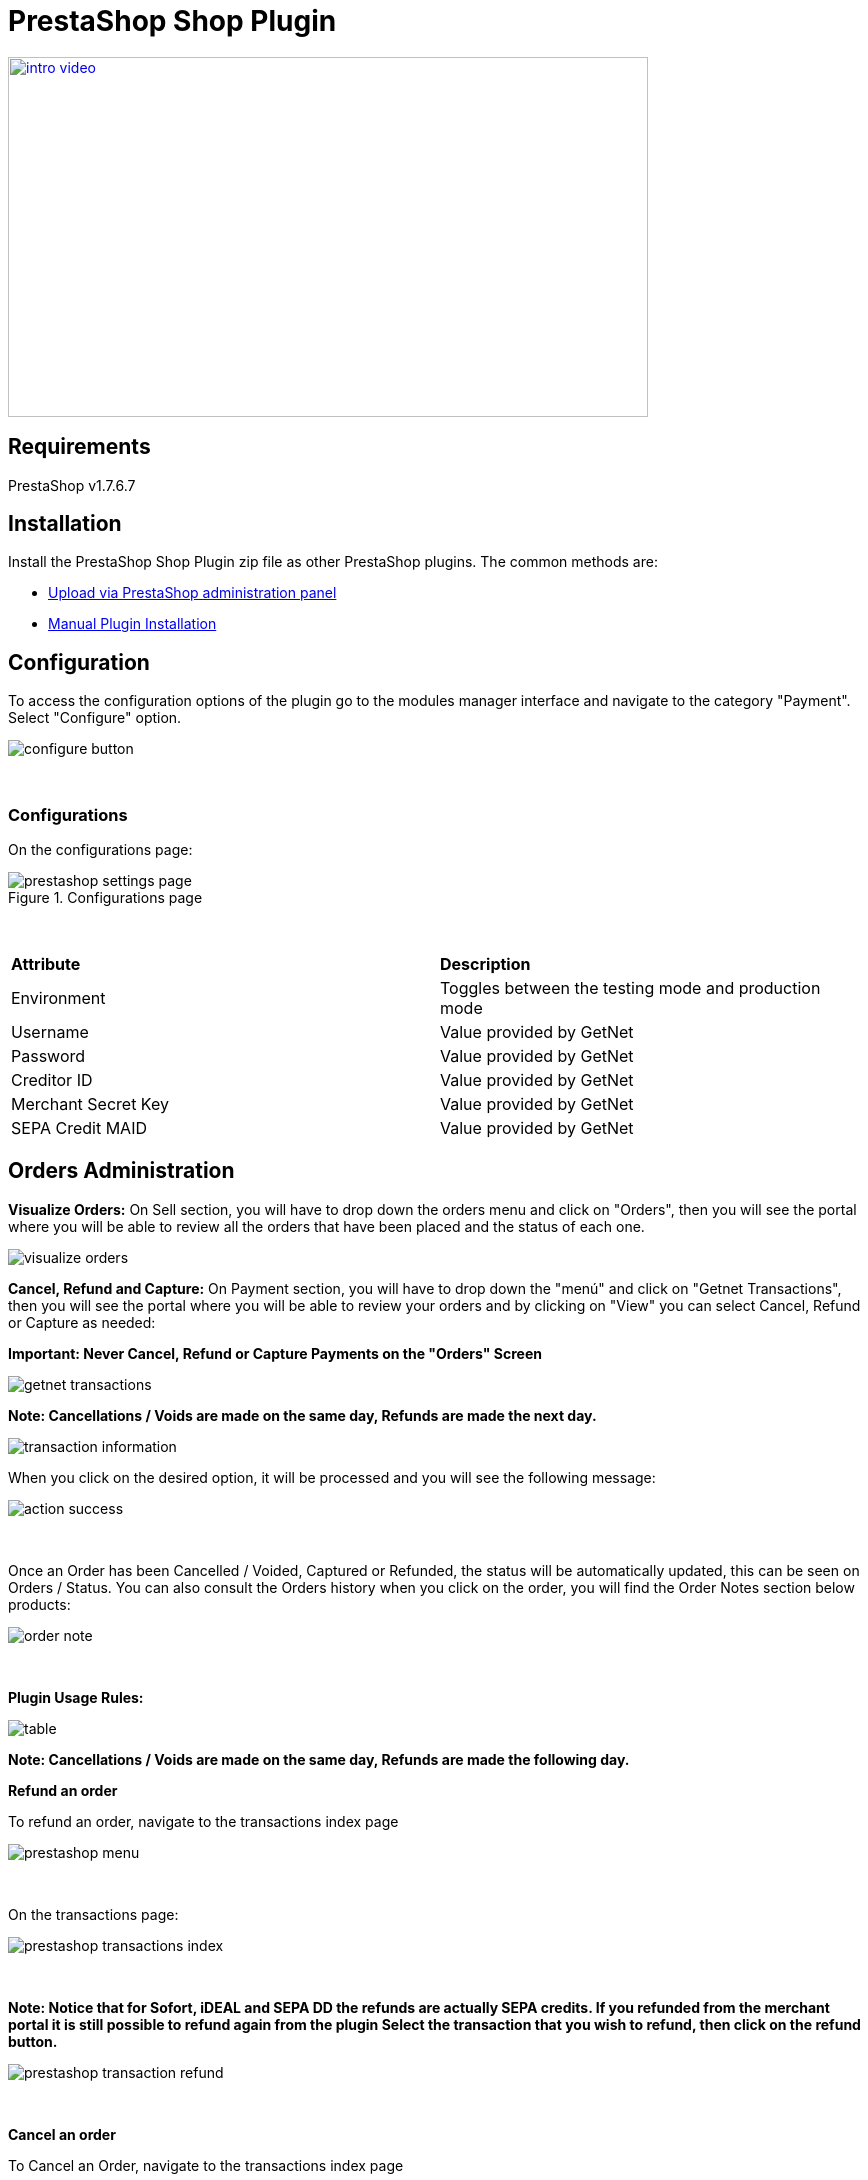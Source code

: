 [#PaymentPageSolutions_SP_PrestaShop_Integration]
= PrestaShop Shop Plugin

image::images/09-02-prestashop/intro_video.png[width=640, height=360, link="https://vimeo.com/755099329/840d3241a9"]

== Requirements

PrestaShop v1.7.6.7

== Installation

Install the PrestaShop Shop Plugin zip file as other PrestaShop plugins. The common methods are:

- https://addons.prestashop.com/en/content/21-how-to[Upload via PrestaShop administration panel^]
- https://addons.prestashop.com/en/content/13-installing-modules[Manual Plugin Installation^]

== Configuration

To access the configuration options of the plugin go to the modules manager interface and navigate to the category "Payment". Select "Configure" option.

[%hardbreaks]
image::images/09-02-prestashop/configure-button.jpg[]

{empty} +

=== Configurations

On the configurations page:

[%hardbreaks]
image::images/09-02-prestashop/prestashop-settings-page.jpg[title="Configurations page"]

{empty} +

|===
| *Attribute*    | *Description*           
| Environment| Toggles between the testing mode and production mode
|Username|Value provided by GetNet
|Password|Value provided by GetNet
|Creditor ID|Value provided by GetNet
|Merchant Secret Key|Value provided by GetNet
|SEPA Credit MAID|Value provided by GetNet
|===



[#Orders_Administration_PrestaShop]
== Orders Administration

*Visualize Orders:* On Sell section, you will have to drop down the orders menu and click on "Orders", then you will see the portal where you will be able to review all the orders that have been placed and the status of each one.
[%hardbreaks]
image::images/09-02-prestashop/visualize-orders.PNG[]


*Cancel, Refund and Capture:* On Payment section, you will have to drop down the "menú" and click on "Getnet Transactions", then you will see the portal where you will be able to review your orders and by clicking on "View" you can select Cancel, Refund or Capture as needed: +
[float]
**Important: Never Cancel, Refund or Capture Payments on the "Orders" Screen**

[%hardbreaks]
image::images/09-02-prestashop/getnet_transactions.PNG[]

*Note: Cancellations / Voids are made on the same day, Refunds are made the next day.*
[%hardbreaks]
image::images/09-02-prestashop/transaction_information.PNG[]

When you click on the desired option, it will be processed and you will see the following message:
[%hardbreaks]
image::images/09-02-prestashop/action_success.PNG[]

{empty} +

Once an Order has been Cancelled / Voided, Captured or Refunded, the status will be automatically updated, this can be seen on Orders / Status. You can also consult the Orders history when you click on the order, you will find the Order Notes section below products:
[%hardbreaks]
image::images/09-02-prestashop/order_note.PNG[]

{empty} +

*Plugin Usage Rules:*
[%hardbreaks]
image::images/09-02-prestashop/table.PNG[]
**Note: Cancellations / Voids are made on the same day, Refunds are made the following day.**



*Refund an order*

To refund an order, navigate to the transactions index page

[%hardbreaks]
image::images/09-02-prestashop/prestashop-menu.png[]

{empty} +

On the transactions page:

[%hardbreaks]
image::images/09-02-prestashop/prestashop-transactions-index.jpg[]

{empty} +

**Note: Notice that for Sofort, iDEAL and SEPA DD the refunds are actually SEPA credits. If you refunded from the merchant portal it is still possible to refund again from the plugin
Select the transaction that you wish to refund, then click on the refund button.**

[%hardbreaks]
image::images/09-02-prestashop/prestashop-transaction-refund.jpg[]

{empty} +

*Cancel an order*

To Cancel an Order, navigate to the transactions index page

[%hardbreaks]
image::images/09-02-prestashop/prestashop-menu.png[]

{empty} +

On "View" / "Getnet Transactions page"

[%hardbreaks]
image::images/09-02-prestashop/prestashop-transactions-index.jpg[]

{empty} +

Select the transaction that you wish to cancel, then click on the cancel button.

[%hardbreaks]
image::images/09-02-prestashop/prestashop-transaction-cancel.jpg[]

{empty} +


*Update Status*

image::images/09-02-prestashop/update_status_presta.jpg[]

In the case of offline payment methods, the administrator must click on Update Status for the transaction status to be updated and once the transaction is completed, the cancel and refund buttons will be available if needed.

